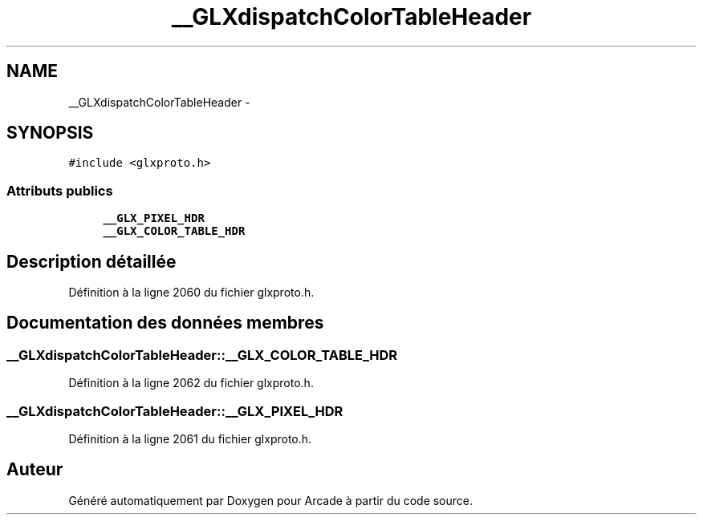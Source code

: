.TH "__GLXdispatchColorTableHeader" 3 "Jeudi 31 Mars 2016" "Version 1" "Arcade" \" -*- nroff -*-
.ad l
.nh
.SH NAME
__GLXdispatchColorTableHeader \- 
.SH SYNOPSIS
.br
.PP
.PP
\fC#include <glxproto\&.h>\fP
.SS "Attributs publics"

.in +1c
.ti -1c
.RI "\fB__GLX_PIXEL_HDR\fP"
.br
.ti -1c
.RI "\fB__GLX_COLOR_TABLE_HDR\fP"
.br
.in -1c
.SH "Description détaillée"
.PP 
Définition à la ligne 2060 du fichier glxproto\&.h\&.
.SH "Documentation des données membres"
.PP 
.SS "__GLXdispatchColorTableHeader::__GLX_COLOR_TABLE_HDR"

.PP
Définition à la ligne 2062 du fichier glxproto\&.h\&.
.SS "__GLXdispatchColorTableHeader::__GLX_PIXEL_HDR"

.PP
Définition à la ligne 2061 du fichier glxproto\&.h\&.

.SH "Auteur"
.PP 
Généré automatiquement par Doxygen pour Arcade à partir du code source\&.
